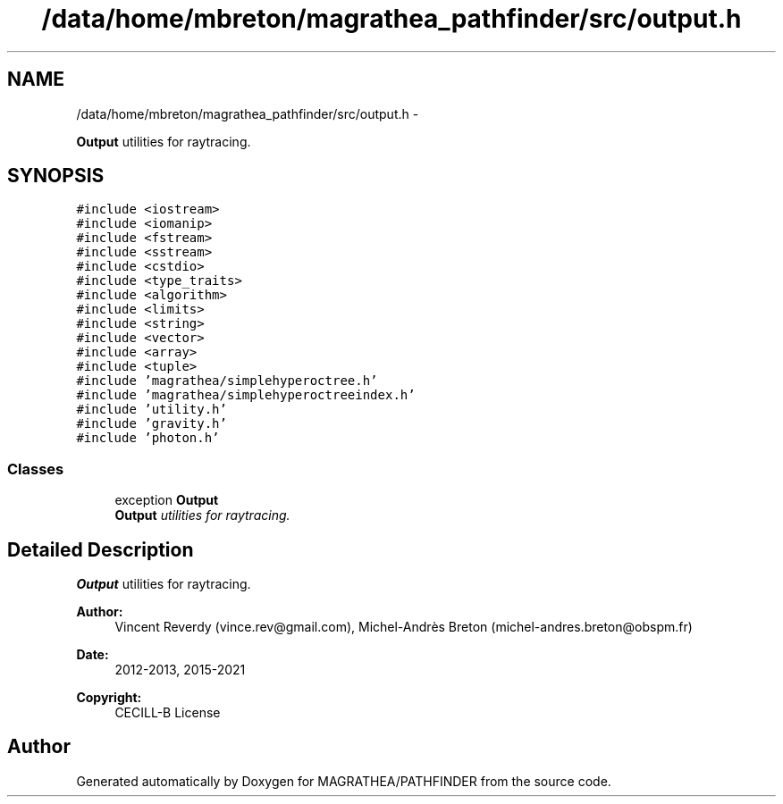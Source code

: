 .TH "/data/home/mbreton/magrathea_pathfinder/src/output.h" 3 "Wed Oct 6 2021" "MAGRATHEA/PATHFINDER" \" -*- nroff -*-
.ad l
.nh
.SH NAME
/data/home/mbreton/magrathea_pathfinder/src/output.h \- 
.PP
\fBOutput\fP utilities for raytracing\&.  

.SH SYNOPSIS
.br
.PP
\fC#include <iostream>\fP
.br
\fC#include <iomanip>\fP
.br
\fC#include <fstream>\fP
.br
\fC#include <sstream>\fP
.br
\fC#include <cstdio>\fP
.br
\fC#include <type_traits>\fP
.br
\fC#include <algorithm>\fP
.br
\fC#include <limits>\fP
.br
\fC#include <string>\fP
.br
\fC#include <vector>\fP
.br
\fC#include <array>\fP
.br
\fC#include <tuple>\fP
.br
\fC#include 'magrathea/simplehyperoctree\&.h'\fP
.br
\fC#include 'magrathea/simplehyperoctreeindex\&.h'\fP
.br
\fC#include 'utility\&.h'\fP
.br
\fC#include 'gravity\&.h'\fP
.br
\fC#include 'photon\&.h'\fP
.br

.SS "Classes"

.in +1c
.ti -1c
.RI "exception \fBOutput\fP"
.br
.RI "\fI\fBOutput\fP utilities for raytracing\&. \fP"
.in -1c
.SH "Detailed Description"
.PP 
\fBOutput\fP utilities for raytracing\&. 

\fBAuthor:\fP
.RS 4
Vincent Reverdy (vince.rev@gmail.com), Michel-Andrès Breton (michel-andres.breton@obspm.fr) 
.RE
.PP
\fBDate:\fP
.RS 4
2012-2013, 2015-2021 
.RE
.PP
\fBCopyright:\fP
.RS 4
CECILL-B License 
.RE
.PP

.SH "Author"
.PP 
Generated automatically by Doxygen for MAGRATHEA/PATHFINDER from the source code\&.
